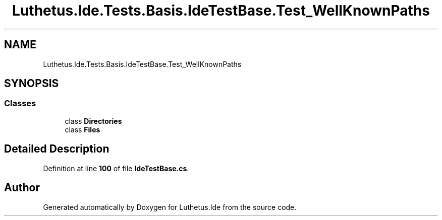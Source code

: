 .TH "Luthetus.Ide.Tests.Basis.IdeTestBase.Test_WellKnownPaths" 3 "Version 1.0.0" "Luthetus.Ide" \" -*- nroff -*-
.ad l
.nh
.SH NAME
Luthetus.Ide.Tests.Basis.IdeTestBase.Test_WellKnownPaths
.SH SYNOPSIS
.br
.PP
.SS "Classes"

.in +1c
.ti -1c
.RI "class \fBDirectories\fP"
.br
.ti -1c
.RI "class \fBFiles\fP"
.br
.in -1c
.SH "Detailed Description"
.PP 
Definition at line \fB100\fP of file \fBIdeTestBase\&.cs\fP\&.

.SH "Author"
.PP 
Generated automatically by Doxygen for Luthetus\&.Ide from the source code\&.
